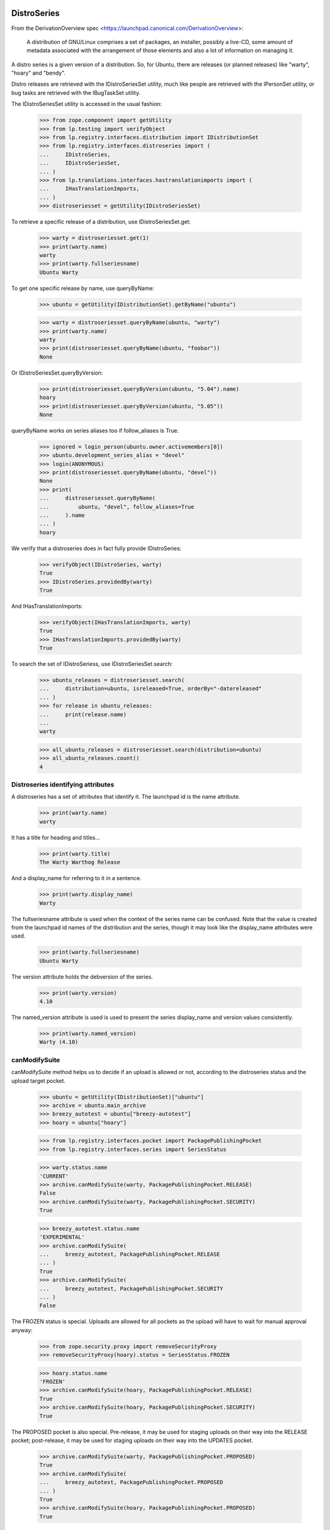 DistroSeries
============

From the DerivationOverview spec
<https://launchpad.canonical.com/DerivationOverview>:

    A distribution of GNU/Linux comprises a set of packages, an
    installer, possibly a live-CD, some amount of metadata associated
    with the arrangement of those elements and also a lot of information
    on managing it.

A distro series is a given version of a distribution. So, for Ubuntu, there
are releases (or planned releases) like "warty", "hoary" and "bendy".

Distro releases are retrieved with the IDistroSeriesSet utility, much like
people are retrieved with the IPersonSet utility, or bug tasks are retrieved
with the IBugTaskSet utility.

The IDistroSeriesSet utility is accessed in the usual fashion:


    >>> from zope.component import getUtility
    >>> from lp.testing import verifyObject
    >>> from lp.registry.interfaces.distribution import IDistributionSet
    >>> from lp.registry.interfaces.distroseries import (
    ...     IDistroSeries,
    ...     IDistroSeriesSet,
    ... )
    >>> from lp.translations.interfaces.hastranslationimports import (
    ...     IHasTranslationImports,
    ... )
    >>> distroseriesset = getUtility(IDistroSeriesSet)

To retrieve a specific release of a distribution, use IDistroSeriesSet.get:

    >>> warty = distroseriesset.get(1)
    >>> print(warty.name)
    warty
    >>> print(warty.fullseriesname)
    Ubuntu Warty

To get one specific release by name, use queryByName:

    >>> ubuntu = getUtility(IDistributionSet).getByName("ubuntu")

    >>> warty = distroseriesset.queryByName(ubuntu, "warty")
    >>> print(warty.name)
    warty
    >>> print(distroseriesset.queryByName(ubuntu, "foobar"))
    None

Or IDistroSeriesSet.queryByVersion:

    >>> print(distroseriesset.queryByVersion(ubuntu, "5.04").name)
    hoary
    >>> print(distroseriesset.queryByVersion(ubuntu, "5.05"))
    None

queryByName works on series aliases too if follow_aliases is True.

    >>> ignored = login_person(ubuntu.owner.activemembers[0])
    >>> ubuntu.development_series_alias = "devel"
    >>> login(ANONYMOUS)
    >>> print(distroseriesset.queryByName(ubuntu, "devel"))
    None
    >>> print(
    ...     distroseriesset.queryByName(
    ...         ubuntu, "devel", follow_aliases=True
    ...     ).name
    ... )
    hoary

We verify that a distroseries does in fact fully provide IDistroSeries:

    >>> verifyObject(IDistroSeries, warty)
    True
    >>> IDistroSeries.providedBy(warty)
    True

And IHasTranslationImports:

    >>> verifyObject(IHasTranslationImports, warty)
    True
    >>> IHasTranslationImports.providedBy(warty)
    True

To search the set of IDistroSeriess, use IDistroSeriesSet.search:

    >>> ubuntu_releases = distroseriesset.search(
    ...     distribution=ubuntu, isreleased=True, orderBy="-datereleased"
    ... )
    >>> for release in ubuntu_releases:
    ...     print(release.name)
    ...
    warty

    >>> all_ubuntu_releases = distroseriesset.search(distribution=ubuntu)
    >>> all_ubuntu_releases.count()
    4


Distroseries identifying attributes
-----------------------------------

A distroseries has a set of attributes that identify it. The launchpad id is
the name attribute.

    >>> print(warty.name)
    warty

It has a title for heading and titles...

    >>> print(warty.title)
    The Warty Warthog Release

And a display_name for referring to it in a sentence.

    >>> print(warty.display_name)
    Warty

The fullseriesname attribute is used when the context of the series name
can be confused. Note that the value is created from the launchpad id names
of the distribution and the series, though it may look like the display_name
attributes were used.

    >>> print(warty.fullseriesname)
    Ubuntu Warty

The version attribute holds the debversion of the series.

    >>> print(warty.version)
    4.10

The named_version attribute is used is used to present the series display_name
and version values consistently.

    >>> print(warty.named_version)
    Warty (4.10)


canModifySuite
--------------

canModifySuite method helps us to decide if an upload is allowed or not,
according to the distroseries status and the upload target pocket.

    >>> ubuntu = getUtility(IDistributionSet)["ubuntu"]
    >>> archive = ubuntu.main_archive
    >>> breezy_autotest = ubuntu["breezy-autotest"]
    >>> hoary = ubuntu["hoary"]

    >>> from lp.registry.interfaces.pocket import PackagePublishingPocket
    >>> from lp.registry.interfaces.series import SeriesStatus

    >>> warty.status.name
    'CURRENT'
    >>> archive.canModifySuite(warty, PackagePublishingPocket.RELEASE)
    False
    >>> archive.canModifySuite(warty, PackagePublishingPocket.SECURITY)
    True

    >>> breezy_autotest.status.name
    'EXPERIMENTAL'
    >>> archive.canModifySuite(
    ...     breezy_autotest, PackagePublishingPocket.RELEASE
    ... )
    True
    >>> archive.canModifySuite(
    ...     breezy_autotest, PackagePublishingPocket.SECURITY
    ... )
    False

The FROZEN status is special.  Uploads are allowed for all pockets as
the upload will have to wait for manual approval anyway:

    >>> from zope.security.proxy import removeSecurityProxy
    >>> removeSecurityProxy(hoary).status = SeriesStatus.FROZEN

    >>> hoary.status.name
    'FROZEN'
    >>> archive.canModifySuite(hoary, PackagePublishingPocket.RELEASE)
    True
    >>> archive.canModifySuite(hoary, PackagePublishingPocket.SECURITY)
    True

The PROPOSED pocket is also special.  Pre-release, it may be used for
staging uploads on their way into the RELEASE pocket; post-release, it may
be used for staging uploads on their way into the UPDATES pocket.

    >>> archive.canModifySuite(warty, PackagePublishingPocket.PROPOSED)
    True
    >>> archive.canModifySuite(
    ...     breezy_autotest, PackagePublishingPocket.PROPOSED
    ... )
    True
    >>> archive.canModifySuite(hoary, PackagePublishingPocket.PROPOSED)
    True

Package searching
-----------------

You can search through binary packages publishing in a distribution
release by using the searchPackages method, which uses magical fti:

    >>> warty.searchPackages("pmount").count()
    1

This also works for small or weirdly named packages that don't work
through fti, and even for substrings:

    >>> warty.searchPackages("linux-2.6.12").count()
    1
    >>> warty.searchPackages("at").count()
    1
    >>> pkgs = warty.searchPackages("a")
    >>> for dsbp in pkgs:
    ...     print("%s: %s" % (dsbp.__class__.__name__, dsbp.name))
    ...
    DistroSeriesBinaryPackage: foobar
    DistroSeriesBinaryPackage: mozilla-firefox
    DistroSeriesBinaryPackage: at


DistroSeriess have components and sections
------------------------------------------

A distroseries has some number of components and/or sections which
are valid for that distroseries. These selections are used by (among
other things) the uploader for validating incoming uploads.

    >>> hoary = distroseriesset.get(3)
    >>> for c in hoary.components:
    ...     print(c.name)
    ...
    main
    restricted
    >>> for s in hoary.sections:
    ...     print(s.name)
    ...
    base
    web
    editors
    admin
    devel
    translations

    >>> from lp.soyuz.interfaces.section import ISectionSet
    >>> from lp.soyuz.model.section import SectionSelection
    >>> python = getUtility(ISectionSet).ensure("python")
    >>> _ = SectionSelection(distroseries=hoary, section=python)

    >>> for c in hoary.components:
    ...     print(c.name)
    ...
    main
    restricted

    >>> for s in hoary.sections:
    ...     print(s.name)
    ...
    base
    web
    editors
    admin
    devel
    python
    translations

Breezy-autotest has got a partner component, which is not reported:

    >>> breezyautotest = distroseriesset.queryByName(
    ...     ubuntu, "breezy-autotest"
    ... )
    >>> for c in breezyautotest.components:
    ...     print(c.name)
    ...
    main
    restricted
    universe
    multiverse

The upload_components property, however, reports all the available
components since partner is allowed for upload:

    >>> for c in breezyautotest.upload_components:
    ...     print(c.name)
    ...
    main
    restricted
    universe
    multiverse
    partner


DistroSeries can be initialized from their parents
--------------------------------------------------

When a distroseries is derived from another distroseries (be it a
derivative distribution, or simply the next release in a sequence from
Ubuntu) we need to initialize the new release with quite a lot of
information. Not least of which is the section and component
selections and the publishing information for the distroseries.

DistroSeries provides us with a method for doing this which carefully
goes behind the back of sqlobject to copy potentially tens of
thousands of rows around in order to set up a distroseries.

IDistroSeries lists a series of preconditions for performing an
initialization. In particular the initializer won't overwrite
publishing records etc. Essentially this is a "Do not push this button
again" type set of assertions.

    >>> from lp.soyuz.enums import PackagePublishingStatus
    >>> from lp.soyuz.scripts.initialize_distroseries import (
    ...     InitializeDistroSeries,
    ... )
    >>> login("foo.bar@canonical.com")
    >>> humpy = ubuntu.newSeries(
    ...     "humpy",
    ...     "Humpy Hippo",
    ...     "The Humpy Hippo",
    ...     "Fat",
    ...     "Yo Momma",
    ...     "99.2",
    ...     None,
    ...     hoary.owner,
    ... )
    >>> humpy.previous_series = hoary
    >>> ids = InitializeDistroSeries(humpy, [hoary.id])
    >>> ids.initialize()
    >>> hoary.main_archive.getPublishedSources(
    ...     name="pmount",
    ...     status=PackagePublishingStatus.PUBLISHED,
    ...     distroseries=hoary,
    ...     exact_match=True,
    ... ).count()
    1
    >>> humpy.main_archive.getPublishedSources(
    ...     name="pmount",
    ...     status=PackagePublishingStatus.PUBLISHED,
    ...     distroseries=humpy,
    ...     exact_match=True,
    ... ).count()
    1
    >>> hoary.main_archive.getAllPublishedBinaries(
    ...     distroarchseries=hoary["i386"],
    ...     name="pmount",
    ...     status=PackagePublishingStatus.PUBLISHED,
    ... ).count()
    1
    >>> humpy.main_archive.getAllPublishedBinaries(
    ...     distroarchseries=humpy["i386"], name="pmount"
    ... ).count()
    1

Check if the attributes of an DRSPR instance for the just initialized
distroseries are sane. A DRSPR instance should filter attributes of
a SPR according to the distroseries in question (practically according
what is published in this distrorelease)

Since the InitializeDistroSeries procedure copies the latest
publications from the parent IDRSPR.builds should be empty, reflecting
that there are no builds for this SPR in this DistroSeries.
IDRSPR.builds will be non-empty after a developer submits a new SPR
for the  DistroSeries.

In other hand IDRSPR.binaries should return the binaries resulted of
the SPRs inheritance by joining BPP->BPR->BUILD->SPR, i.e, binaries
published in this distroseries (in fact, in one of its architectures)
resulted of the sourcepackagerelease in question, but built anywhere.
(fix bug #52938)

Initialize a new distroseries based on warty (since it has, at least
one coherent published source + binary, mozilla-firefox)

    >>> bumpy = ubuntu.newSeries(
    ...     "bumpy",
    ...     "Bumpy",
    ...     "The Bumpy",
    ...     "Fat",
    ...     "Boom",
    ...     "99.3",
    ...     None,
    ...     warty.owner,
    ... )
    >>> bumpy.previous_series = warty
    >>> ids = InitializeDistroSeries(bumpy, [warty.id])
    >>> ids.initialize()

Build a new ISourcePackage based in the new distroseries:

    >>> bumpy_firefox_sp = bumpy.getSourcePackage("mozilla-firefox")

Check the content IDSPR binaries & builds attributes:

getBinariesForSeries() should be inherited from parent release.

    >>> bumpy_firefox_sp.currentrelease.getBinariesForSeries(bumpy).count()
    3

    >>> for bin in bumpy_firefox_sp.currentrelease.getBinariesForSeries(
    ...     bumpy
    ... ):
    ...     print(bin.id, bin.title, bin.build.distro_arch_series.title)
    27 mozilla-firefox-data-0.9 The Warty Warthog Release for i386 (386)
    26 mozilla-firefox-0.9 The Warty Warthog Release for hppa (hppa)
    12 mozilla-firefox-0.9 The Warty Warthog Release for i386 (386)

The new series also has the same packaging links as its parent series.

    >>> for packaging in warty.packagings:
    ...     print(packaging.sourcepackagename.name)
    ...
    a52dec
    alsa-utils
    evolution
    mozilla-firefox
    netapplet

    >>> for packaging in bumpy.packagings:
    ...     print(packaging.sourcepackagename.name)
    ...
    a52dec
    alsa-utils
    evolution
    mozilla-firefox
    netapplet


Translatable Packages and Packaging
-----------------------------------

You can easily find out what packages are translatable in a
distribution release:

    >>> translatables = hoary.getTranslatableSourcePackages()
    >>> for translatable in translatables:
    ...     print(translatable.name)
    ...
    evolution
    mozilla
    pmount

Packages can be linked to upstream productseries in specific
distribution releases. IDistroSeries offers a way to query translatable
packages that are linked to upstream productseries.

    >>> from operator import attrgetter
    >>> unlinked_translatables = hoary.getUnlinkedTranslatableSourcePackages()
    >>> for translatable in sorted(
    ...     unlinked_translatables, key=attrgetter("name")
    ... ):
    ...     print(translatable.name)
    mozilla
    pmount

The links to upstream product series can be verified using the
packagings property:

    >>> packagings = hoary.packagings
    >>> for packaging in packagings:
    ...     print(
    ...         packaging.sourcepackagename.name,
    ...         packaging.productseries.product.displayname,
    ...     )
    ...
    evolution Evolution
    mozilla-firefox Mozilla Firefox
    netapplet NetApplet

From the results above you can notice that neither mozilla-firefox nor
netapplet are translatable in Hoary.


Packages that need linking and packagings that need upstream information
-----------------------------------------------------------------------

The distroseries getPrioritizedUnlinkedSourcePackages() method returns
a prioritized list of `ISourcePackage` objects that need a packaging link to
an `IProductSeries` to provide the upstream information to share bugs,
translations, and code. Each item in the list is a dict with the 'package',
total_bugs, and total_messages (translatable messages).

    >>> for summary in hoary.getPrioritizedUnlinkedSourcePackages():
    ...     print(summary["package"].name)
    ...     naked_summary = removeSecurityProxy(summary)
    ...     print("%(bug_count)s %(total_messages)s" % naked_summary)
    ...
    pmount  0  64
    alsa-utils  0  0
    cnews  0  0
    libstdc++  0  0
    linux-source-2.6.15  0  0


The distroseries getPrioritizedPackagings() method that returns a prioritized
list of `IPackaging` that need more information about the upstream project to
share bugs, translations, and code.

    >>> for packaging in hoary.getPrioritizedPackagings():
    ...     print(packaging.sourcepackagename.name)
    ...
    netapplet
    evolution


Most recently linked packagings
-------------------------------

The distroseries getMostRecentlyLinkedPackagings() method returns a
list of up to five packages that are the most recently linked to an
upstream.

    >>> distribution = factory.makeDistribution()
    >>> distroseries = factory.makeDistroSeries(distribution=distribution)
    >>> pkgs = distroseries.getMostRecentlyLinkedPackagings()
    >>> print(pkgs.count())
    0

    >>> for name in ["aaron", "bjorn", "chex", "deryck", "edwin", "francis"]:
    ...     product = factory.makeProduct(name=name)
    ...     productseries = factory.makeProductSeries(product=product)
    ...     spn = factory.makeSourcePackageName(name=name)
    ...     package = factory.makeSourcePackage(
    ...         sourcepackagename=spn, distroseries=distroseries
    ...     )
    ...     package.setPackaging(productseries, product.owner)
    ...     transaction.commit()
    ...


    >>> pkgs = distroseries.getMostRecentlyLinkedPackagings()
    >>> for packaging in pkgs:
    ...     print(packaging.sourcepackagename.name)
    ...
    francis
    edwin
    deryck
    chex
    bjorn


SourcePackagePublishingHistory
------------------------------

ISPP.getPublishedBinaries returns all the binaries generated by the
publication in question:

    >>> warty_pub_source = warty.main_archive.getPublishedSources(
    ...     distroseries=warty,
    ...     name="mozilla-firefox",
    ...     status=PackagePublishingStatus.PUBLISHED,
    ... ).one()
    >>> print(warty_pub_source.sourcepackagerelease.name)
    mozilla-firefox
    >>> print(warty_pub_source.sourcepackagerelease.version)
    0.9
    >>> print(warty_pub_source.component.name)
    main
    >>> print(warty_pub_source.section.name)
    web

    >>> warty_mozilla_pub_binaries = warty_pub_source.getPublishedBinaries()
    >>> warty_mozilla_pub_binaries.count()
    4
    >>> warty_mozilla_pub_bin = warty_mozilla_pub_binaries[0]

    >>> from lp.soyuz.interfaces.publishing import (
    ...     IBinaryPackagePublishingHistory,
    ... )
    >>> verifyObject(IBinaryPackagePublishingHistory, warty_mozilla_pub_bin)
    True

    >>> print(warty_mozilla_pub_bin.binarypackagerelease.name)
    mozilla-firefox
    >>> print(warty_mozilla_pub_bin.binarypackagerelease.version)
    0.9
    >>> print(warty_mozilla_pub_bin.component.name)
    main
    >>> print(warty_mozilla_pub_bin.section.name)
    base

getAllPublishedSources will return all publications with status PUBLISHED
and in the main archives for this distroseries:

    >>> sources = warty.getAllPublishedSources()
    >>> for source in sources:
    ...     print(
    ...         source.sourcepackagerelease.sourcepackagename.name,
    ...         source.sourcepackagerelease.version,
    ...     )
    ...
    netapplet 0.99.6-1
    alsa-utils 1.0.8-1ubuntu1
    alsa-utils 1.0.9a-4
    mozilla-firefox 0.9
    cdrkit 1.0
    iceweasel 1.0

Similarly for binary publications:

    >>> binaries = warty.getAllPublishedBinaries()
    >>> for binary in binaries:
    ...     print(
    ...         binary.binarypackagerelease.binarypackagename.name,
    ...         binary.binarypackagerelease.version,
    ...     )
    ...
    mozilla-firefox 0.9
    pmount 0.1-1
    linux-2.6.12 2.6.12.20
    pmount 2:1.9-1
    at 3.14156
    cdrkit 1.0
    mozilla-firefox 1.0
    mozilla-firefox 0.9
    mozilla-firefox-data 0.9
    mozilla-firefox-data 0.9


Creating DistroSeries
---------------------

Users with launchpad.Driver permission may create DistroSeries. In the
case of a distribution that doesn't use Soyuz officially, a user who is
a driver can create the series and they are automatically assigned to the
series' driver role so that they can edit it.

    >>> youbuntu = factory.makeDistribution(name="youbuntu")
    >>> yo_driver = factory.makePerson(name="yo-driver")
    >>> youbuntu.driver = yo_driver
    >>> ignored = login_person(yo_driver)
    >>> youbuntu.official_packages
    False

    >>> yo_series = youbuntu.newSeries(
    ...     name="island",
    ...     display_name="Island",
    ...     title="YouBuntu Island",
    ...     summary="summary",
    ...     description="description",
    ...     version="09.07",
    ...     previous_series=warty,
    ...     registrant=yo_driver,
    ... )
    >>> print(yo_series.name)
    island
    >>> print(yo_series.registrant.name)
    yo-driver
    >>> print(yo_series.driver.name)
    yo-driver

Owners of derivative distributions, and admins can create series too, but
they are not automatically set as the series driver because they always
have permission to edit the series.

    >>> ignored = login_person(youbuntu.owner)
    >>> yo_series = youbuntu.newSeries(
    ...     name="forest",
    ...     display_name="Forest",
    ...     title="YouBuntu Forest",
    ...     summary="summary",
    ...     description="description",
    ...     version="09.07",
    ...     previous_series=warty,
    ...     registrant=youbuntu.owner,
    ... )
    >>> print(yo_series.name)
    forest
    >>> print(yo_series.driver)
    None

Ubuntu uses Launchpad for package managemtn, so it requires special
preparation for Soyuz and Translations before a series can be created.
Ubuntu driver can not create series.

    >>> ignored = login_person(ubuntu.owner.activemembers[0])
    >>> ubuntu.driver = yo_driver
    >>> ignored = login_person(yo_driver)
    >>> ubuntu.newSeries(
    ...     name="finch",
    ...     display_name="Finch",
    ...     title="Ubuntu Finch",
    ...     summary="summary",
    ...     description="description",
    ...     version="9.06",
    ...     previous_series=warty,
    ...     owner=ubuntu.driver,
    ... )
    Traceback (most recent call last):
     ...
    zope.security.interfaces.Unauthorized: ...

Owners and admins of base distributions are the only users who can create a
series.

    >>> ignored = login_person(ubuntu.owner.activemembers[0])
    >>> u_series = ubuntu.newSeries(
    ...     name="finch",
    ...     display_name="Finch",
    ...     title="Ubuntu Finch",
    ...     summary="summary",
    ...     description="description",
    ...     version="9.06",
    ...     previous_series=warty,
    ...     registrant=ubuntu.owner,
    ... )
    >>> print(u_series.name)
    finch
    >>> print(u_series.registrant.name)
    ubuntu-team
    >>> print(u_series.driver)
    None


Specification Listings
----------------------

We should be able to get lists of specifications in different states
related to a distroseries.

Basically, we can filter by completeness, and by whether or not the spec is
informational.

    >>> distroset = getUtility(IDistributionSet)
    >>> kubuntu = distroset.getByName("kubuntu")
    >>> krunch = kubuntu.getSeries("krunch")
    >>> from lp.blueprints.enums import SpecificationFilter

First, there should be one informational specs for krunch:

    >>> filter = [SpecificationFilter.INFORMATIONAL]
    >>> krunch.specifications(None, filter=filter).count()
    1


There are 2 completed specs for Krunch:

    >>> filter = [SpecificationFilter.COMPLETE]
    >>> for spec in kubuntu.specifications(None, filter=filter):
    ...     print(spec.name, spec.is_complete)
    ...
    thinclient-local-devices True
    usplash-on-hibernation True


And there are 2 incomplete specs:

    >>> filter = [SpecificationFilter.INCOMPLETE]
    >>> for spec in krunch.specifications(None, filter=filter):
    ...     print(spec.name, spec.is_complete)
    ...
    cluster-installation False
    revu False


If we ask for all specs, we get them in the order of priority.

    >>> filter = [SpecificationFilter.ALL]
    >>> for spec in krunch.specifications(None, filter=filter):
    ...     print(spec.priority.title, spec.name)
    ...
    Essential cluster-installation
    High revu
    Medium thinclient-local-devices
    Low usplash-on-hibernation
    Undefined kde-desktopfile-langpacks
    Not krunch-desktop-plan


With a distroseries, we can ask for ACCEPTED, PROPOSED and DECLINED specs:

    >>> filter = [SpecificationFilter.ACCEPTED]
    >>> for spec in krunch.specifications(None, filter=filter):
    ...     print(spec.name, spec.goalstatus.title)
    ...
    cluster-installation Accepted
    revu Accepted
    thinclient-local-devices Accepted
    usplash-on-hibernation Accepted

    >>> filter = [SpecificationFilter.PROPOSED]
    >>> for spec in krunch.specifications(None, filter=filter):
    ...     print(spec.name, spec.goalstatus.title)
    ...
    kde-desktopfile-langpacks Proposed

    >>> filter = [SpecificationFilter.DECLINED]
    >>> for spec in krunch.specifications(None, filter=filter):
    ...     print(spec.name, spec.goalstatus.title)
    ...
    krunch-desktop-plan Declined


And if we ask just for specs, we get BOTH the incomplete and the complete
ones that have been accepted.

    >>> for spec in krunch.specifications(None):
    ...     print(spec.name, spec.is_complete, spec.goalstatus.title)
    ...
    cluster-installation False Accepted
    revu False Accepted
    thinclient-local-devices True Accepted
    usplash-on-hibernation True Accepted

We can filter for specifications that contain specific text:

    >>> for spec in krunch.specifications(None, filter=["usb"]):
    ...     print(spec.name)
    ...
    thinclient-local-devices


Drivers
=======

Distributions have drivers, who are people that have permission to approve
bugs and features for specific releases. The rules are that:

 1. a "driver" can be set on either Distribution or DistroSeries
 2. drivers are only actually relevant on a DistroSeries, because thats the
    granularity at which we track spec/bug targeting
 3. the important attribute is ".drivers" on a distroseries, it is
    calculated based on the combination of owners and drivers in the
    distribution and the distroseries. It is a LIST of drivers, which might
    be empty, or have one or two people/teams in it.
 4. If the release has a driver, then that driver is in the list.
 5. If the distribution has a driver then that is in the list too, otherwise
 6. If neither the release nor the distribution has a driver, then the
    distribution registrant is the driver.

We test these rules below.


First, we look at a release where both the distribution and release have
drivers. Kubuntu should be a good example.

    >>> print(kubuntu.driver.name)
    jblack
    >>> print(krunch.driver.name)
    edgar
    >>> for d in krunch.drivers:
    ...     print(d.name)
    ...
    edgar
    jblack


Now, we look at a release where there is a driver on the release but not on
the distribution.

    >>> debian = distroset.getByName("debian")
    >>> print(debian.driver)
    None
    >>> print(debian.owner.name)
    mark
    >>> sarge = debian.getSeries("sarge")
    >>> print(sarge.driver.name)
    jdub
    >>> for d in sarge.drivers:
    ...     print(d.name)
    ...
    jdub
    mark


Now, a release where there is no driver on the release but there is a driver
on the distribution.

    >>> redhat = distroset.getByName("redhat")
    >>> print(redhat.driver.name)
    jblack
    >>> six = redhat.getSeries("six")
    >>> print(six.driver)
    None
    >>> for d in six.drivers:
    ...     print(d.name)
    ...
    jblack

Finally, on a release where neither the distribution nor the release have a
driver. Here, we expect the driver to be the owner of the distribution
(because this is the "commonest fallback").

    >>> sid = debian.getSeries("sid")
    >>> print(debian.driver)
    None
    >>> print(debian.owner.name)
    mark
    >>> print(sid.driver)
    None
    >>> print(sid.registrant.name)
    jdub

    >>> for d in sid.drivers:
    ...     print(d.name)
    ...
    mark


Lastest Uploads
---------------

IDistroSeries provides the 'getLatestUpload' method which returns a
list of the last 5 (five) IDistributionSourcePackageRelease (IDSPR)
uploaded and published in its context.

    >>> warty = ubuntu["warty"]
    >>> latest_uploads = warty.getLatestUploads()

Each element is an IDistributionSourcePackageRelease instance:

    >>> for upload in latest_uploads:
    ...     print(upload.title)
    ...
    mozilla-firefox 0.9 source package in Ubuntu

Also, empty results (caused obviously by lack of sample data or very
earlier development state of a distroseries) are possible:

    >>> ubuntutest = getUtility(IDistributionSet)["ubuntutest"]
    >>> breezy_autotest = ubuntutest["breezy-autotest"]
    >>> latest_uploads = breezy_autotest.getLatestUploads()

    >>> len(latest_uploads)
    0


Getting build records for a distro series
-----------------------------------------

IDistroSeries inherits the IHasBuildRecords interfaces and therefore provides
a getBuildRecords() method.

    >>> builds = ubuntu["warty"].getBuildRecords(name="firefox")
    >>> for build in builds:
    ...     print(build.title)
    ...
    hppa build of mozilla-firefox 0.9 in ubuntu warty RELEASE
    i386 build of mozilla-firefox 0.9 in ubuntu warty RELEASE

For further options that can be used with getBuildRecords(), please
see hasbuildrecords.rst
